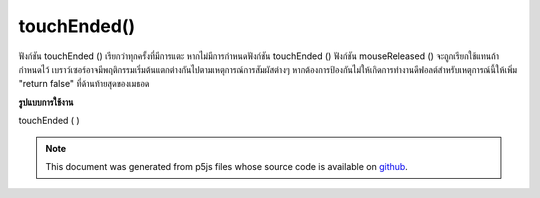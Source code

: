 .. raw:: html

	<script src="https://sketch.netpie.io/widget/p5-widget.js"></script>

touchEnded()
============

ฟังก์ชัน touchEnded () เรียกว่าทุกครั้งที่มีการแตะ หากไม่มีการกำหนดฟังก์ชัน touchEnded () ฟังก์ชัน mouseReleased () จะถูกเรียกใช้แทนถ้ากำหนดไว้ 
เบราว์เซอร์อาจมีพฤติกรรมเริ่มต้นแตกต่างกันไปตามเหตุการณ์การสัมผัสต่างๆ หากต้องการป้องกันไม่ให้เกิดการทำงานดีฟอลต์สำหรับเหตุการณ์นี้ให้เพิ่ม "return false" ที่ด้านท้ายสุดของเมธอด

.. The touchEnded() function is called every time a touch ends. If no
.. touchEnded() function is defined, the mouseReleased() function will be
.. called instead if it is defined.
.. 
.. Browsers may have different default behaviors attached to various touch
.. events. To prevent any default behavior for this event, add "return false"
.. to the end of the method.

**รูปแบบการใช้งาน**

touchEnded ( )

.. raw:: html

	<script type="text/p5" data-autoplay data-hide-sourcecode>
	// Release touch within the image to
	// change the value of the rectangle
	
	var value = 0;
	function draw() {
	  fill(value);
	  rect(25, 25, 50, 50);
	}
	function touchEnded() {
	  if (value == 0) {
	    value = 255;
	  } else {
	    value = 0;
	  }
	}

	</script>

	<br><br>

	<script type="text/p5" data-autoplay data-hide-sourcecode>
	
	function touchEnded() {
	  ellipse(mouseX, mouseY, 5, 5);
	  // prevent default
	  return false;
	}

	</script>

	<br><br>

.. note:: This document was generated from p5js files whose source code is available on `github <https://github.com/processing/p5.js>`_.
